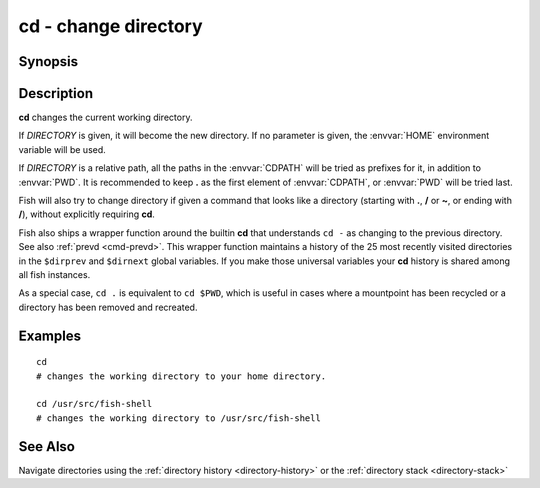 .. _cmd-cd:

cd - change directory
=====================

Synopsis
--------

.. synopsis::

    cd [DIRECTORY]

Description
-----------
**cd** changes the current working directory.

If *DIRECTORY* is given, it will become the new directory. If no parameter is given, the :envvar:`HOME` environment variable will be used.

If *DIRECTORY* is a relative path, all the paths in the :envvar:`CDPATH` will be tried as prefixes for it, in addition to :envvar:`PWD`.
It is recommended to keep **.** as the first element of :envvar:`CDPATH`, or :envvar:`PWD` will be tried last.

Fish will also try to change directory if given a command that looks like a directory (starting with **.**, **/** or **~**, or ending with **/**), without explicitly requiring **cd**.

Fish also ships a wrapper function around the builtin **cd** that understands ``cd -`` as changing to the previous directory.
See also :ref:`prevd <cmd-prevd>`.
This wrapper function maintains a history of the 25 most recently visited directories in the ``$dirprev`` and ``$dirnext`` global variables.
If you make those universal variables your **cd** history is shared among all fish instances.

As a special case, ``cd .`` is equivalent to ``cd $PWD``, which is useful in cases where a mountpoint has been recycled or a directory has been removed and recreated.

Examples
--------

::

    cd
    # changes the working directory to your home directory.
    
    cd /usr/src/fish-shell
    # changes the working directory to /usr/src/fish-shell

See Also
--------

Navigate directories using the :ref:`directory history <directory-history>` or the :ref:`directory stack <directory-stack>`
